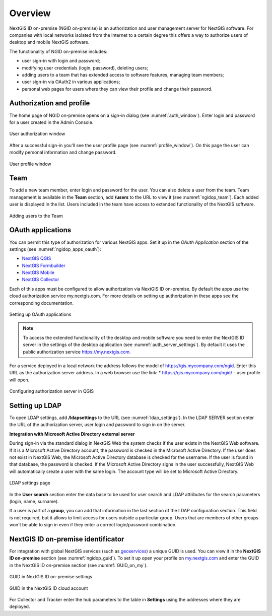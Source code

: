 .. _ngidop:

Overview
==============

NextGIS ID on-premise (NGID on-premise) is an authorization and user management server for NextGIS software. 
For companies with local networks isolated from the Internet to a certain degree this offers a way to authorize users of desktop and mobile 
NextGIS software.

The functionality of NGID on-premise includes:

* user sign-in with login and password;
* modifying user credentials (login, password), deleting users;
* adding users to a team that has extended access to software features, managing team members;
* user sign-in via OAuth2 in various applications;
* personal web pages for users where they can view their profile and change their password.


.. _ngidop_auth:

Authorization and profile
--------------

The home page of NGID on-premise opens on a sign-in dialog (see :numref:`auth_window`). Enter login and password for a user created in the Admin Console.

.. figure:: _static/auth_window_en.png
   :name: auth_window
   :align: center
   :width: 14cm

   User authorization window

After a successful sign-in you'll see the user profile page (see :numref:`profile_window`). 
On this page the user can modify personal information and change password.

.. figure:: _static/profile_window_en.png
   :name: profile_window
   :align: center
   :width: 16cm

   User profile window


.. _ngidop_teams:

Team
--------

To add a new team member, enter login and password for the user. You can also delete a user from the team. Team management is available in the **Team** section, add **/users** to the URL to view it (see :numref:`ngidop_team`). Each added user is displayed in the list. Users included in the team have access to extended functionality of the NextGIS software.

.. figure:: _static/ngidop_team_en.png
   :name: ngidop_team
   :align: center
   :width: 16cm

   Adding users to the Team


.. _ngidop_app_oauth:

OAuth applications
-----------------------

You can permit this type of authorization for various NextGIS apps. Set it up in the *OAuth Application* section of the settings (see :numref:`ngidop_apps_oauth`):

* `NextGIS QGIS <https://docs.nextgis.com/docs_ngqgis/source/auth.html#ngidop>`_
* `NextGIS Formbuilder <https://docs.nextgis.com/docs_formbuilder/source/gui.html#ngidop>`_
* `NextGIS Mobile <https://docs.nextgis.com/docs_ngmobile/source/auth.html#ngidop>`_
* `NextGIS Collector <https://docs.nextgis.com/docs_collector/source/auth.html#ngidop>`_

Each of this apps must be configured to allow authorization via NextGIS ID on-premise. By default the apps use the cloud authorization service my.nextgis.com. For more details on setting up authorization in these apps see the corresponding documentation.

.. figure:: _static/ngidop_apps_oauth_en.png
   :name: ngidop_apps_oauth
   :align: center
   :width: 16cm
   
   Setting up OAuth applications
 
 
.. note::
   To access the extended functionality of the desktop and mobile software you need to enter the NextGIS ID server in the settings of the desktop application (see :numref:`auth_server_settings`). By default it uses the public authorization service `https://my.nextgis.com <https://my.nextgis.com>`_.

For a service deployed in a local network the address follows the model of `https://gis.mycompany.com/ngid <https://gis.mycompany.com/ngid>`_. 
Enter this URL as the authorization server address. In a web browser use the link:
* https://gis.mycompany.com/ngid/ - user profile will open.
   
.. figure:: _static/auth_server_settings_en.png
   :name: auth_server_settings
   :align: center
   :width: 16cm

   Configuring authorization server in QGIS

   

.. _ngidop_ldap:

Setting up LDAP
--------------

To open LDAP settings, add **/ldapsettings** to the URL (see :numref:`ldap_settings`).
In the LDAP SERVER section enter the URL of the authorization server, user login and password to sign in on the server.


**Integration with Microsoft Active Directory external server** 

During sign-in via the standard dialog in NextGIS Web the system checks if the user exists in the NextGIS Web software. If it is a Microsoft Active Directory account, the password is checked in the Microsoft Active Directory. If the user does not exist in NextGIS Web, the Microsoft Active Directory database is checked for the username. If the user is found in that database, the password is checked. If the Microsoft Active Directory signs in the user successfully, NextGIS Web will automatically create a user with the same login. The account type will be set to Microsoft Active Directory.

.. figure:: _static/ldap_settings_en.png
   :name: ldap_settings
   :align: center
   :width: 16cm

   LDAP settings page
   
In the **User search** section enter the data base to be used for user search and LDAP attributes for the search parameters (login, name, surname).

If a user is part of a **group**, you can add that information in the last section of the LDAP configuration section. This field is not required, but it allows to limit access for users outside a particular group. Users that are members of other groups won't be able to sign in even if they enter a correct login/password combination.

.. _ngidop_guids:

NextGIS ID on-premise identificator
-----------------------------------
For integration with global NextGIS services (such as `geoservices <https://geoservices.nextgis.com/>`_) a unique GUID is used. You can view it in the **NextGIS ID on-premise** section (see :numref:`ngidop_guid`). To set it up open your profile on `my.nextgis.com <https://my.nextgis.com/myngidonpremises>`_ and enter the GUID in the NextGIS ID on-premise section (see :numref:`GUID_on_my`).

.. figure:: _static/ngidop_guid_en.png
   :name: ngidop_guid
   :align: center
   :width: 16cm

   GUID in NextGIS ID on-premise settings

.. figure:: _static/GUID_on_my_en.png
   :name: GUID_on_my
   :align: center
   :width: 16cm

   GUID in the NextGIS ID cloud account
   
For Collector and Tracker enter the hub parameters to the table in **Settings** using the addresses where they are deployed.

